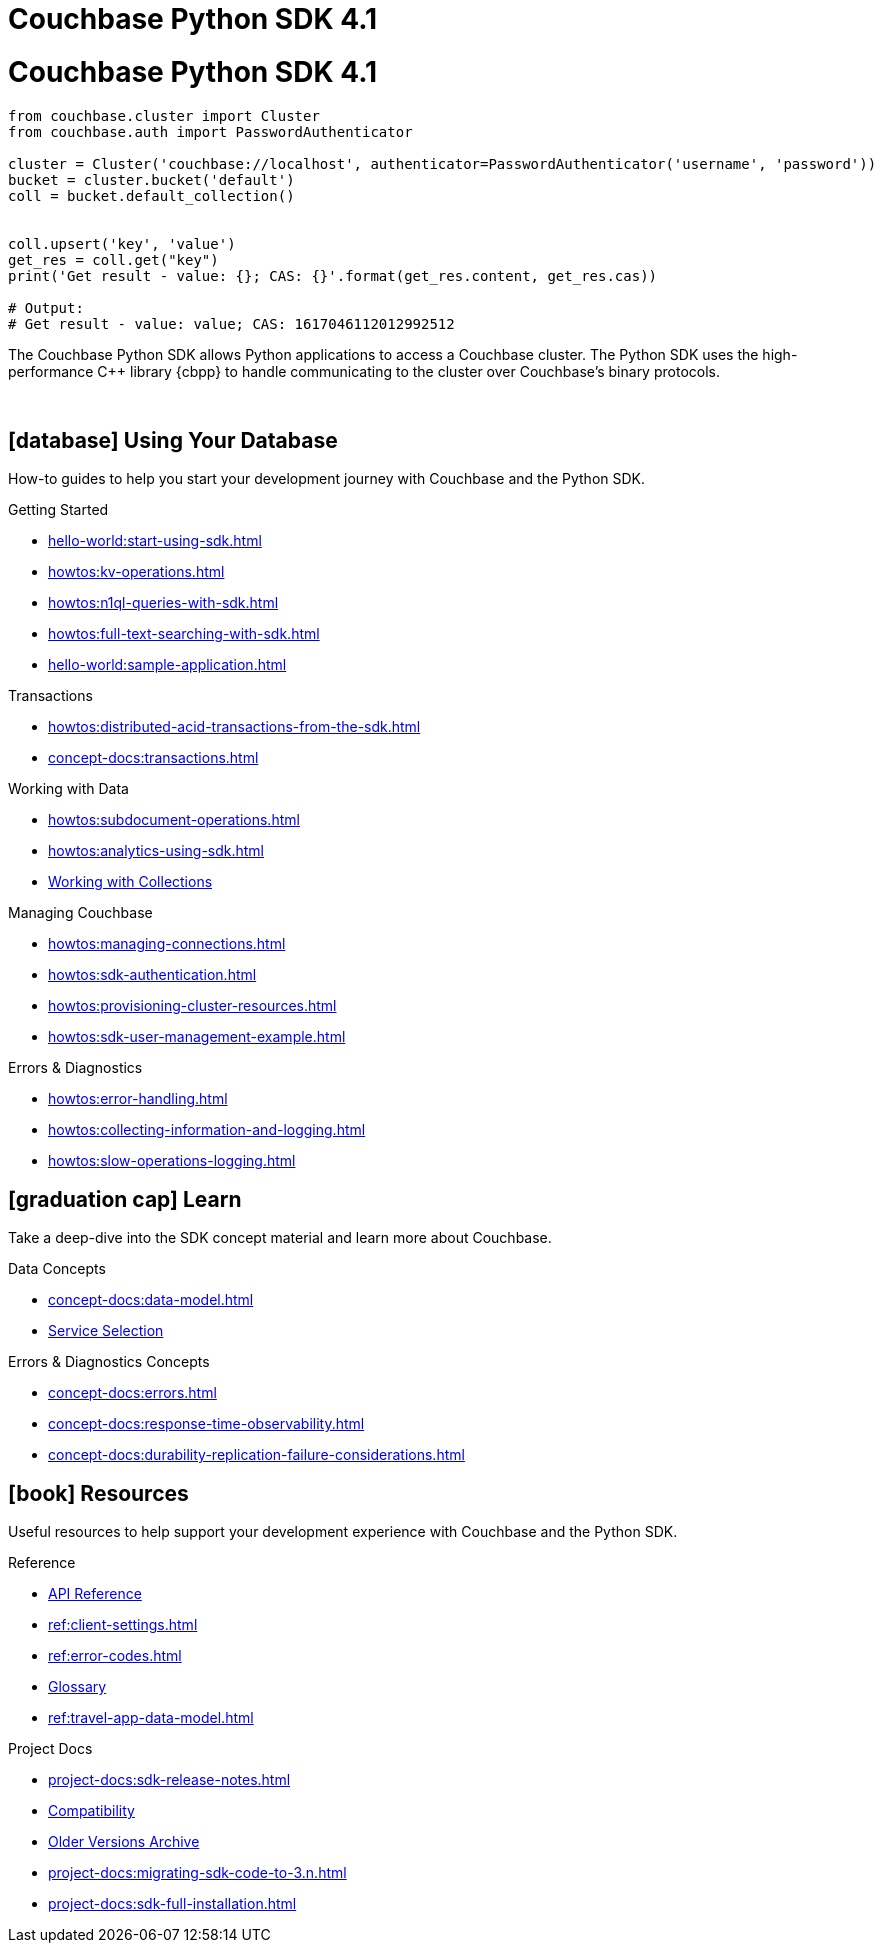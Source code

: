 = Couchbase Python SDK 4.1
:page-layout: landing-page-top-level-sdk
:page-role: tiles
:!sectids:

= Couchbase Python SDK 4.1

[source,python]
----
from couchbase.cluster import Cluster
from couchbase.auth import PasswordAuthenticator

cluster = Cluster('couchbase://localhost', authenticator=PasswordAuthenticator('username', 'password'))
bucket = cluster.bucket('default')
coll = bucket.default_collection()


coll.upsert('key', 'value')
get_res = coll.get("key")
print('Get result - value: {}; CAS: {}'.format(get_res.content, get_res.cas))

# Output:
# Get result - value: value; CAS: 1617046112012992512
----

The Couchbase Python SDK allows Python applications to access a Couchbase cluster.
The Python SDK uses the high-performance {cpp} library {cbpp} to handle communicating to the cluster over Couchbase’s binary protocols.

{empty} +

== icon:database[] Using Your Database

How-to guides to help you start your development journey with Couchbase and the Python SDK.

++++
<div class="card-row three-column-row">
++++

[.column]
.Getting Started
* xref:hello-world:start-using-sdk.adoc[]
* xref:howtos:kv-operations.adoc[]
* xref:howtos:n1ql-queries-with-sdk.adoc[]
* xref:howtos:full-text-searching-with-sdk.adoc[]
* xref:hello-world:sample-application.adoc[]

[.column]
.Transactions
* xref:howtos:distributed-acid-transactions-from-the-sdk.adoc[]
* xref:concept-docs:transactions.adoc[]

[.column]
.Working with Data
* xref:howtos:subdocument-operations.adoc[]
* xref:howtos:analytics-using-sdk.adoc[]
//* xref:howtos:encrypting-using-sdk.adoc[]
* xref:howtos:working-with-collections.adoc[Working with Collections]

[.column]
.Managing Couchbase
* xref:howtos:managing-connections.adoc[]
* xref:howtos:sdk-authentication.adoc[]
* xref:howtos:provisioning-cluster-resources.adoc[]
* xref:howtos:sdk-user-management-example.adoc[]

[.column]
.Errors & Diagnostics
* xref:howtos:error-handling.adoc[]
* xref:howtos:collecting-information-and-logging.adoc[]
* xref:howtos:slow-operations-logging.adoc[]

++++
</div>
++++

== icon:graduation-cap[] Learn

Take a deep-dive into the SDK concept material and learn more about Couchbase.

++++
<div class="card-row three-column-row">
++++

[.column]
.Data Concepts
* xref:concept-docs:data-model.adoc[]
* xref:concept-docs:data-services.adoc[Service Selection]
//* xref:concept-docs:encryption.adoc[Field Level Encryption]

[.column]
.Errors & Diagnostics Concepts
* xref:concept-docs:errors.adoc[]
* xref:concept-docs:response-time-observability.adoc[]
* xref:concept-docs:durability-replication-failure-considerations.adoc[]

++++
</div>
++++

== icon:book[] Resources

Useful resources to help support your development experience with Couchbase and the Python SDK.

++++
<div class="card-row three-column-row">
++++

[.column]
.Reference
* https://docs.couchbase.com/sdk-api/couchbase-python-client/[API Reference]
* xref:ref:client-settings.adoc[]
* xref:ref:error-codes.adoc[]
* xref:ref:glossary.adoc[Glossary]
* xref:ref:travel-app-data-model.adoc[]

[.column]
.Project Docs
* xref:project-docs:sdk-release-notes.adoc[]
* xref:project-docs:compatibility.adoc[Compatibility]
* https://docs-archive.couchbase.com/home/index.html[Older Versions Archive]
* xref:project-docs:migrating-sdk-code-to-3.n.adoc[]
* xref:project-docs:sdk-full-installation.adoc[]

++++
</div>
++++
